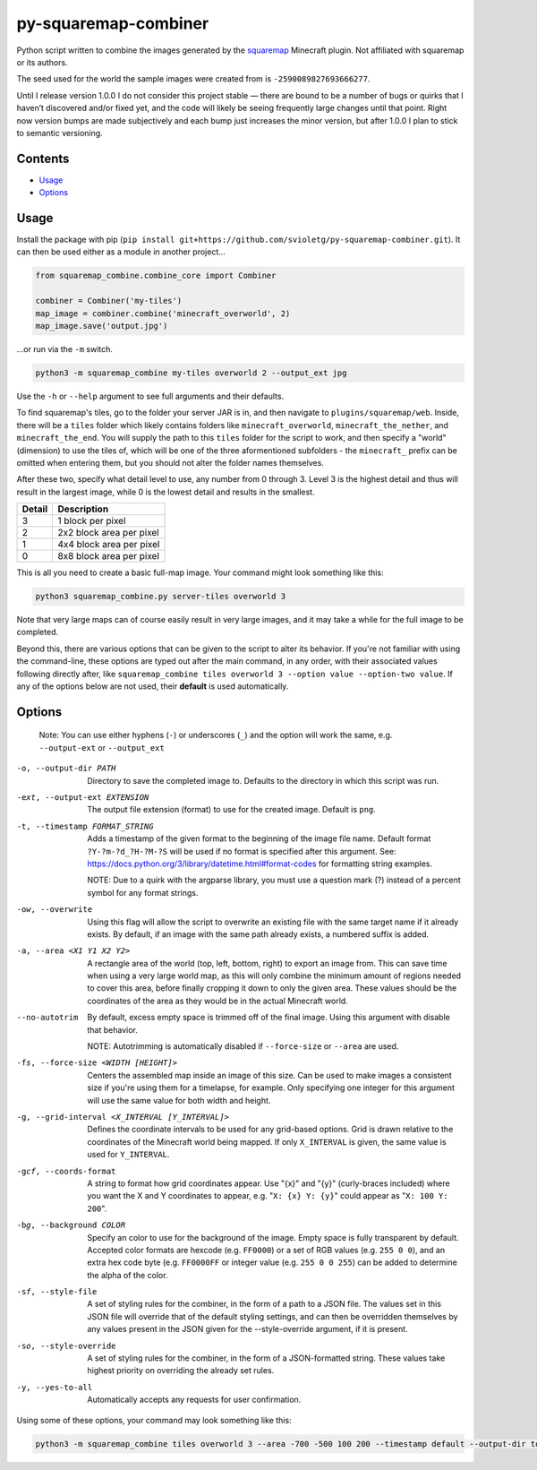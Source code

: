 py-squaremap-combiner 
======================

|Python 3.12|

Python script written to combine the images generated by the
`squaremap <https://modrinth.com/plugin/squaremap>`__ Minecraft plugin.
Not affiliated with squaremap or its authors.

The seed used for the world the sample images were created from is
``-2590089827693666277``.

Until I release version 1.0.0 I do not consider this project stable —
there are bound to be a number of bugs or quirks that I haven’t
discovered and/or fixed yet, and the code will likely be seeing
frequently large changes until that point. Right now version bumps are
made subjectively and each bump just increases the minor version, but
after 1.0.0 I plan to stick to semantic versioning.

Contents
-----

- `Usage <#usage>`__
- `Options <#options>`__

Usage
-----

Install the package with pip (``pip install git+https://github.com/svioletg/py-squaremap-combiner.git``).
It can then be used either as a module in another project...

.. code:: python

   from squaremap_combine.combine_core import Combiner

   combiner = Combiner('my-tiles')
   map_image = combiner.combine('minecraft_overworld', 2)
   map_image.save('output.jpg')

…or run via the ``-m`` switch.

.. code:: bash

   python3 -m squaremap_combine my-tiles overworld 2 --output_ext jpg

Use the ``-h`` or ``--help`` argument to see full arguments and their
defaults.

To find squaremap's tiles, go to the folder your server JAR is in, and
then navigate to ``plugins/squaremap/web``. Inside, there will be a
``tiles`` folder which likely contains folders like
``minecraft_overworld``, ``minecraft_the_nether``, and
``minecraft_the_end``. You will supply the path to this ``tiles`` folder
for the script to work, and then specify a "world" (dimension) to use
the tiles of, which will be one of the three aformentioned subfolders -
the ``minecraft_`` prefix can be omitted when entering them, but you
should not alter the folder names themselves.

After these two, specify what detail level to use, any number from 0
through 3. Level 3 is the highest detail and thus will result in the
largest image, while 0 is the lowest detail and results in the smallest.

====== ========================
Detail Description
====== ========================
3      1 block per pixel
2      2x2 block area per pixel
1      4x4 block area per pixel
0      8x8 block area per pixel
====== ========================

This is all you need to create a basic full-map image. Your command
might look something like this:

.. code:: bash

   python3 squaremap_combine.py server-tiles overworld 3

Note that very large maps can of course easily result in very large
images, and it may take a while for the full image to be completed.

Beyond this, there are various options that can be given to the script
to alter its behavior. If you're not familiar with using the
command-line, these options are typed out after the main command, in any
order, with their associated values following directly after, like
``squaremap_combine tiles overworld 3 --option value --option-two value``.
If any of the options below are not used, their **default** is used
automatically.

Options
-------

   Note: You can use either hyphens (``-``) or underscores (``_``) and
   the option will work the same, e.g. ``--output-ext`` or
   ``--output_ext``

-o, --output-dir PATH
   Directory to save the completed image to. Defaults to the directory in which this script was run.

-ext, --output-ext EXTENSION
   The output file extension (format) to use for the created image. Default is ``png``.

-t, --timestamp FORMAT_STRING
   Adds a timestamp of the given format to the beginning of the image file name. Default format ``?Y-?m-?d_?H-?M-?S`` will
   be used if no format is specified after this argument. See: https://docs.python.org/3/library/datetime.html#format-codes
   for formatting string examples.

   NOTE: Due to a quirk with the argparse library, you must use a question mark (?) instead of a percent symbol for any format strings.

-ow, --overwrite
   Using this flag will allow the script to overwrite an existing file with the same target name if it already exists. By default, if an image with the same path already exists, a numbered suffix is added.

-a, --area <X1 Y1 X2 Y2>
   A rectangle area of the world (top, left, bottom, right) to export an image from. This can save time when using a very large world map, as this will only combine the minimum amount of regions needed to cover this area, before finally cropping it down to only the given area. These values should be the coordinates of the area as they would be in the actual Minecraft world.

--no-autotrim
   By default, excess empty space is trimmed off of the final image. Using this argument with disable that behavior.

   NOTE: Autotrimming is automatically disabled if ``--force-size`` or ``--area`` are used.

-fs, --force-size <WIDTH [HEIGHT]>
   Centers the assembled map inside an image of this size. Can be used to make images a consistent size if you're using them for a timelapse, for example. Only specifying one integer for this argument will use the same value for both width and height.

-g, --grid-interval <X_INTERVAL [Y_INTERVAL]>
   Defines the coordinate intervals to be used for any grid-based options.
   Grid is drawn relative to the coordinates of the Minecraft world being mapped.
   If only ``X_INTERVAL`` is given, the same value is used for ``Y_INTERVAL``.

-gcf, --coords-format
   A string to format how grid coordinates appear. Use "{x}" and "{y}" (curly-braces included) where you want the X and Y coordinates to appear, e.g. "``X: {x} Y: {y}``" could appear as "``X: 100 Y: 200``".

-bg, --background COLOR
   Specify an color to use for the background of the image. Empty space is fully transparent by default. Accepted color formats are hexcode (e.g. ``FF0000``) or a set of RGB values (e.g. ``255 0 0``), and an extra hex code byte (e.g. ``FF0000FF`` or integer value (e.g. ``255 0 0 255``) can be added to determine the alpha of the color.

-sf, --style-file
   A set of styling rules for the combiner, in the form of a path to a JSON file.
   The values set in this JSON file will override that of the default styling settings, and can then be overridden themselves
   by any values present in the JSON given for the --style-override argument, if it is present.

-so, --style-override
   A set of styling rules for the combiner, in the form of a JSON-formatted string.
   These values take highest priority on overriding the already set rules.

-y, --yes-to-all
   Automatically accepts any requests for user confirmation.

Using some of these options, your command may look something like this:

.. code:: bash

   python3 -m squaremap_combine tiles overworld 3 --area -700 -500 100 200 --timestamp default --output-dir town-area --output-ext jpg -y

.. |Python 3.12| image:: https://img.shields.io/badge/python-3.12-blue.svg
   :target: https://www.python.org/downloads/release/python-3120/
